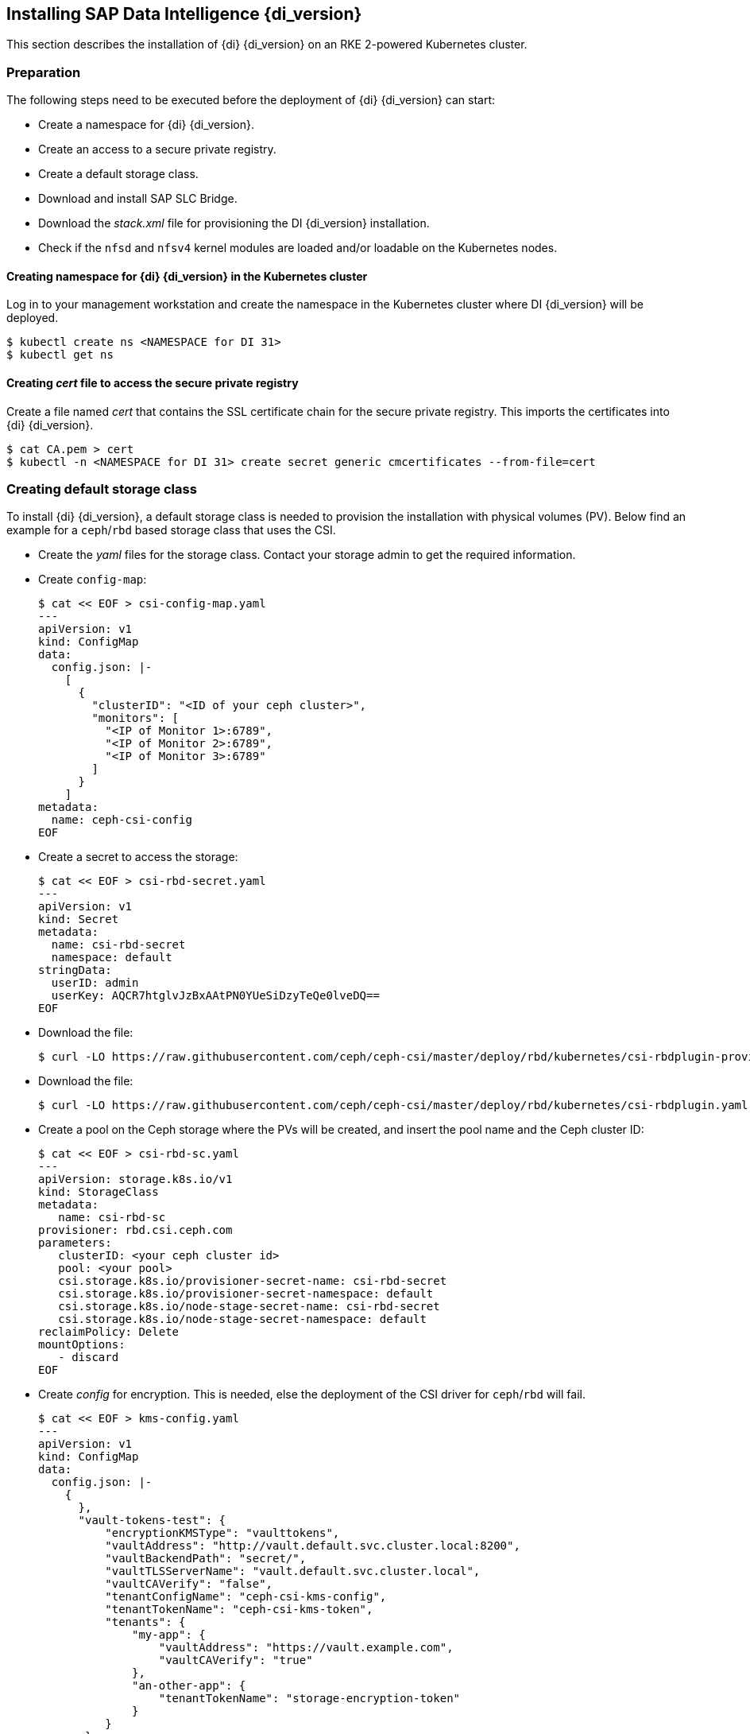 [#DI-Install]

== Installing SAP Data Intelligence {di_version}

This section describes the installation of {di} {di_version} on an RKE 2-powered Kubernetes cluster.

=== Preparation

The following steps need to be executed before the deployment of {di} {di_version} can start:

* Create a namespace for {di} {di_version}.
* Create an access to a secure private registry.
* Create a default storage class.
* Download and install SAP SLC Bridge.
* Download the _stack.xml_ file for provisioning the DI {di_version} installation.
* Check if the `nfsd` and `nfsv4` kernel modules are loaded and/or loadable on the Kubernetes nodes.


==== Creating namespace for {di} {di_version} in the Kubernetes cluster

Log in to your management workstation and create the namespace in the Kubernetes cluster where DI {di_version} will be deployed.

----
$ kubectl create ns <NAMESPACE for DI 31>
$ kubectl get ns
----

==== Creating _cert_ file to access the secure private registry

Create a file named _cert_ that contains the SSL certificate chain for the secure private registry.
This imports the certificates into {di} {di_version}. 
//TODO Uli check completeness of commands below
----
$ cat CA.pem > cert
$ kubectl -n <NAMESPACE for DI 31> create secret generic cmcertificates --from-file=cert
----

=== Creating default storage class

To install {di} {di_version}, a default storage class is needed to provision the installation with physical volumes (PV).
Below find an example for a `ceph`/`rbd` based storage class that uses the CSI.

* Create the _yaml_ files for the storage class. Contact your storage admin to get the required information.

* Create `config-map`:
+
----
$ cat << EOF > csi-config-map.yaml
---
apiVersion: v1
kind: ConfigMap
data:
  config.json: |-
    [
      {
        "clusterID": "<ID of your ceph cluster>",
        "monitors": [
          "<IP of Monitor 1>:6789",
          "<IP of Monitor 2>:6789",
          "<IP of Monitor 3>:6789"
        ]
      }
    ]
metadata:
  name: ceph-csi-config
EOF
----

* Create a secret to access the storage:
+
----
$ cat << EOF > csi-rbd-secret.yaml
---
apiVersion: v1
kind: Secret
metadata:
  name: csi-rbd-secret
  namespace: default
stringData:
  userID: admin
  userKey: AQCR7htglvJzBxAAtPN0YUeSiDzyTeQe0lveDQ==
EOF
----

* Download the file:
+
----
$ curl -LO https://raw.githubusercontent.com/ceph/ceph-csi/master/deploy/rbd/kubernetes/csi-rbdplugin-provisioner.yaml
----

* Download the file:
+
----
$ curl -LO https://raw.githubusercontent.com/ceph/ceph-csi/master/deploy/rbd/kubernetes/csi-rbdplugin.yaml
----

* Create a pool on the Ceph storage where the PVs will be created, and insert the pool name and the Ceph cluster ID:
+
----
$ cat << EOF > csi-rbd-sc.yaml
---
apiVersion: storage.k8s.io/v1
kind: StorageClass
metadata:
   name: csi-rbd-sc
provisioner: rbd.csi.ceph.com
parameters:
   clusterID: <your ceph cluster id>
   pool: <your pool>
   csi.storage.k8s.io/provisioner-secret-name: csi-rbd-secret
   csi.storage.k8s.io/provisioner-secret-namespace: default
   csi.storage.k8s.io/node-stage-secret-name: csi-rbd-secret
   csi.storage.k8s.io/node-stage-secret-namespace: default
reclaimPolicy: Delete
mountOptions:
   - discard
EOF
----

* Create _config_ for encryption. This is needed, else the deployment of the CSI driver for `ceph`/`rbd` will fail.
+
----
$ cat << EOF > kms-config.yaml
---
apiVersion: v1
kind: ConfigMap
data:
  config.json: |-
    {
      },
      "vault-tokens-test": {
          "encryptionKMSType": "vaulttokens",
          "vaultAddress": "http://vault.default.svc.cluster.local:8200",
          "vaultBackendPath": "secret/",
          "vaultTLSServerName": "vault.default.svc.cluster.local",
          "vaultCAVerify": "false",
          "tenantConfigName": "ceph-csi-kms-config",
          "tenantTokenName": "ceph-csi-kms-token",
          "tenants": {
              "my-app": {
                  "vaultAddress": "https://vault.example.com",
                  "vaultCAVerify": "true"
              },
              "an-other-app": {
                  "tenantTokenName": "storage-encryption-token"
              }
          }
       }
    }
metadata:
  name: ceph-csi-encryption-kms-config
EOF
----

* Deploy the `ceph`/`rbd` CSI and storage class: 
+
----
$ kubectl apply -f csi-config-map.yaml
$ kubectl apply -f csi-rbd-secret.yaml
$ kubectl apply -f \ 
  https://raw.githubusercontent.com/ceph/ceph-csi/master/deploy/rbd/kubernetes/csi-provisioner-rbac.yaml
$ kubectl apply -f \
  https://raw.githubusercontent.com/ceph/ceph-csi/master/deploy/rbd/kubernetes/csi-nodeplugin-rbac.yaml
$ kubectl apply -f csi-rbdplugin-provisioner.yaml 
$ kubectl apply -f csi-rbdplugin.yaml 
$ kubectl apply -f csi-rbd-sc.yaml 
$ kubectl apply -f kms-config.yaml
$ kubectl patch storageclass csi-rbd-sc \
  -p '{"metadata": {"annotations":{"storageclass.kubernetes.io/is-default-class":"true"}}}'
----

* Check your storage class:
+
----
$ kubectl get sc
NAME                   PROVISIONER        RECLAIMPOLICY   VOLUMEBINDINGMODE   ALLOWVOLUMEEXPANSION   AGE
csi-rbd-sc (default)   rbd.csi.ceph.com   Delete          Immediate           false                  103m
----

=== Downloading the SLC Bridge

The SLC Bridge can be obtained:

* from the SAP software center at https://support.sap.com/en/tools/software-logistics-tools.html#section_622087154. 
Choose "Download SLC Bridge".

* via the information in the release notes of the SLC Bridge at https://launchpad.support.sap.com/#/notes/2589449.

* via https://help.sap.com/viewer/a8d90a56d61a49718ebcb5f65014bbe7/{di_version}.latest/en-US/8ae38791d71046fab1f25ee0f682dc4c.html.

Download the SLC Bridge software to the management workstation.


=== Installing the SLC Bridge

Rename the SLC Bridge binary to `slcb` and make it executable. Deploy the SLC Bridge to the Kubernetes cluster.

----
$ mv SLCB01_XX-70003322.EXE slcb
$ chmod 0700 slcb
$ export KUBECONFIG=<KUBE_CONFIG>
$ ./slcb init
----

During the interactive installation, the following information is needed:

* URL of secure private registry
* Choose *expert mode*
* Choose *NodePort* for the service

Take a note of the service port of the SLC Bridge. It is needed for the installation of {di} {di_version} or for the reconfiguration of DI {di_version}, 
for example to enable backup. If you forgot to note it down, the following command will list the service port:
// FIXME add screenshot / command line showing result service port > 30000
----
$ kubectl -n sap-slcbridge get svc
----

=== Creating and downloading Stack XML for the {di} installation

Follow the steps described in the chapter
https://help.sap.com/viewer/a8d90a56d61a49718ebcb5f65014bbe7/{di_version}.latest/en-US/7e4847e241c340b3a3c50a5db11b46e2.html[Install SAP Data Intelligence with SLC Bridge in a Cluster with Internet Access]
of the {di} {di_version} Installation Guide.

==== Creating Stack XML

You can create the Stack XML via the SAP Maintenance Planner. Access the tool via https://support.sap.com/en/alm/solution-manager/processes-72/maintenance-planner.html.
Go to the Maintenance Planner at https://apps.support.sap.com/sap/support/mp published on the SAP Web site 
and generate a Stack XML file with the container image definitions of the SAP Data Intelligence release that you want to install. 
Download the Stack XML file to a local directory. Copy _stack.xml_ to the management workstation.


=== Running the installation of {di}

The installation of {di} {di_version} is invoked by:

----
$ export KUBECONFIG=<path to kubeconfig>
$ ./slcb execute --useStackXML MP_Stack_XXXXXXXXXX_XXXXXXXX_.xml --url https://<node>:<service port>/docs/index.html
----

This starts an interactive process for configuring and deploying {di} {di_version}.

The table below lists some parameters available for an {di} {di_version} installation:

[cols="3",options="header"]
|===
| Parameter| Condition | Recommendation
| Kubernetes Namespace | Always | set to namespace created beforehand
| Installation Type | installation or update| either
| Container Registry| Always | add the uri for the secure private registry
| Checkpoint Store Configuration| installation | whether to enable Checkpoint Store
| Checkpoint Store Type |if Checkpoint Store is enabled | use S3 object store from SES
| Checkpoint Store Validation |if Checkpoint is enabled | Object store access will be verified
| Container Registry Settings for Pipeline Modeler |optional| used if a second container registry is used
| StorageClass Configuration |optional, needed if a different StorageClass is used for some components| leave the default
| Default StorageClass |detected by {di} installer| The Kubernetes cluster shall have a storage class annotated as default SC
| Enable Kaniko Usage |optional if running on Docker| enable
| Container Image Repository Settings for SAP Data Intelligence Modeler|mandatory|
| Container Registry for Pipeline Modeler |optional| Needed if a different container registry is used for the pipeline modeler images
| Loading NFS Modules |optional| Make sure that nfsd and nfsv4 kernel modules are loaded on all worker nodes
| Additional Installer Parameters |optional|
|===

For more details about input parameters for an {di} {di_version} installation, visit the section
https://help.sap.com/viewer/a8d90a56d61a49718ebcb5f65014bbe7/{di_version}.latest/en-US/abfa9c73f7704de2907ea7ff65e7a20a.html[Required Input Parameters]
of the SAP Data Intelligence Installation Guide.


=== Post-installation tasks

After the installation workflow is successfully finished, you need to carry out some additional tasks:
// FIXME Formulierung

* Obtain or create an SSL certificate to securely access the {di} installation:

** Create a certificate request using `openssl`, for example:
+
----
$ openssl req -newkey rsa:2048 -keyout <hostname>.key -out <hostname>.csr
----

** Decrypt the key: 
+
----
$ openssl rsa -in <hostname>.key -out decrypted-<hostname>.key
----

** Let a CA sign the <hostname>.csr
You will receive  a <hostname>.crt.

** Create a secret from the certificate and the key in the {di} 3 namespace:
+
----
$ export NAMESPACE=<{di} 3 namespace>
$ kubectl -n $NAMESPACE create secret tls vsystem-tls-certs --key  decrypted-<hostname>.key--cert <hostname>.crt
----

* Deploy an `nginx-ingress` controller:

** For more information, see https://kubernetes.github.io/ingress-nginx/deploy/#bare-metal.

** Create the `nginx-ingress` controller as a *nodePort* service according to the Ingress `nginx` documentation:
+
----
$ kubectl apply -f https://raw.githubusercontent.com/kubernetes/ingress-nginx/controller-v0.46.0/deploy/static/provider/baremetal/deploy.yaml
----

** Determine the port the `nginx` controller is redirecting HTTPS to:
+
----
$ kubectl -n ingress-nginx get svc ingress-nginx-controller
----
+
The output should be similar to the below:
+
----
kubectl -n ingress-nginx get svc ingress-nginx-controller
NAME                       TYPE       CLUSTER-IP    EXTERNAL-IP   PORT(S)                      AGE
ingress-nginx-controller   NodePort   10.43.86.90   <none>        80:31963/TCP,443:{di_version}06/TCP   53d
----
+
In our example here, the TLS port is be {di_version}06. Note the port IP down as you will need it to access the {di} installation from the outside.

* Create an Ingress to access the {di} installation:
+
----
$ cat <<EOF > ingress.yaml
apiVersion: networking.k8s.io/v1
kind: Ingress
metadata:
  annotations:
    kubernetes.io/ingress.class: nginx
    nginx.ingress.kubernetes.io/force-ssl-redirect: "true"
    nginx.ingress.kubernetes.io/secure-backends: "true"
    nginx.ingress.kubernetes.io/backend-protocol: HTTPS
    nginx.ingress.kubernetes.io/proxy-body-size: "0"
    nginx.ingress.kubernetes.io/proxy-buffer-size: 16k
    nginx.ingress.kubernetes.io/proxy-connect-timeout: "30"
    nginx.ingress.kubernetes.io/proxy-read-timeout: "1800"
    nginx.ingress.kubernetes.io/proxy-send-timeout: "1800"
  name: vsystem
spec:
  rules:
  - host: "<hostname FQDN must match SSL certificate"
    http:
      paths:
      - backend:
          serviceName: vsystem
          servicePort: 8797
        path: /
  tls:
  - hosts:
    - "<hostname FQDN must match SSL certificate>"
    secretName: vsystem-tls-certs
EOF
$ kubectl apply -f ingress.yaml
----

* Connecting to \https://hostname:<ingress service port> brings up the {di} login dialog. 


=== Testing the {di} 3 installation

Finally, the {di} 3 installation should be verified with some very basic tests:

* Log in to {di}'s launchpad

* Create example pipeline

* Create ML Scenario

* Test machine learning

* Download `vctl`

For details, see the
https://help.sap.com/viewer/a8d90a56d61a49718ebcb5f65014bbe7/{di_version}.latest/en-US/1551785f3d7e4d37af7fe99185f7acb6.html[{di} 3 Installation Guide]


== Maintenance tasks

This section provides some tips about what should and could be done to maintain the Kubernetes cluster, 
the operating system and the {di} 3 deployment.

=== Backup

It is good practice to keep backups of all relevant data to be able to restore the environment in case of a failure. 
To perform regular backups, follow the instructions as outlined in the respective documentation below:

* For RKE 2, consult section https://rancher.com/docs/rke/latest/en/etcd-snapshots/[Backups and Disaster Recovery]
* SAP Data Intelligence 3 can be configured to create regular backups. For more information, visit help.sap.com:
+
https://help.sap.com/viewer/a8d90a56d61a49718ebcb5f65014bbe7/{di_version}.latest/en-US/e8d4c33e6cd648b0af9fd674dbf6e76c.html.


=== Upgrade or update

This section explains how you can keep your installation of {di}, RKE 2 and {sles} up-to-date.

==== Updating the operating system

To obtain updates for {sles} {sles_version}, 
the installation must be registered either to SUSE Customer Center, an SMT or RMT server, or SUSE Manager with a valid subscription.

* {sles} {sles_version} can be updated on the command line using `zypper`:
+
----
$ sudo zypper ref -s
$ sudo zypper lu
$ sudo zypper patch
----

* Other methods for updating {sles} {sles_version} are described in the https://documentation.suse.com/sles[product documentation].

If an update requires a reboot of the server, make sure that this can be done safely.

* For example, block access to {di}, and drain and cordon the Kubernetes node before rebooting:
+
----
$ kubectl edit ingress <put in some dummy port>
$ kubectl drain <node>
----

* Check the status of the node:
+
----
$kubectl get node <node>
----
+
The node should be marked as *not schedulable*.

* On RKE 2 master nodes, run the command:
+
----
$ sudo systemctl stop rke2-server
----

* On RKE 2 worker nodes, run the command:
+
----
$ sudo systemctl stop rke2-agent
----

* Update {sles} {sles_version}:
+
----
$ ssh node
$ sudo zypper patch
----

* Reboot the nodes if necessary or start the appropriate RKE 2 service.

** On master nodes, run the command:
+
----
$ sudo systemctl start rke2-server
----

** On worker nodes, run the command:
+
----
$ sudo systemctl start rke2-agent
----
 
* Check if the respective nodes are back and uncordon them.
+
----
$ kubectl get nodes
$ kubectl uncordon <node>
----